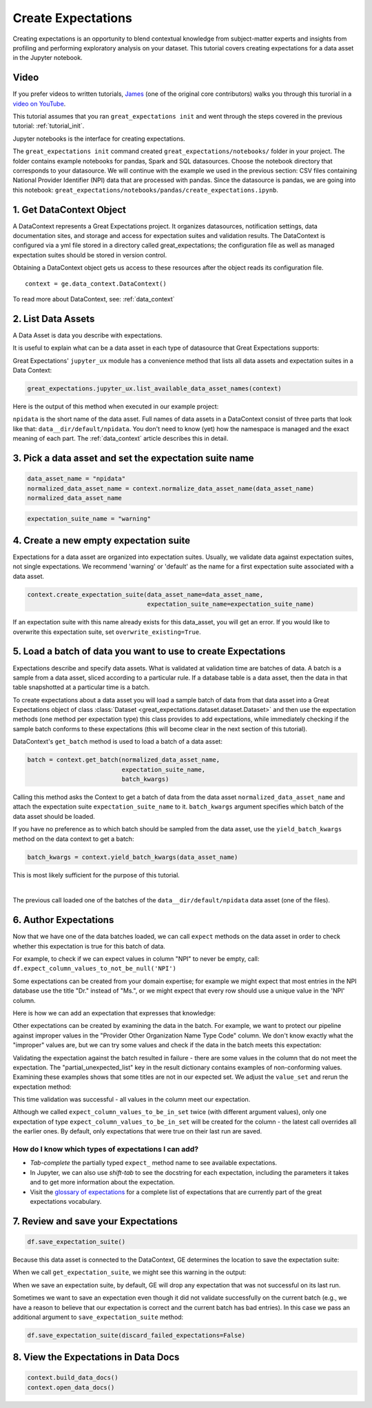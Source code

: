 .. _tutorial_create_expectations:

Create Expectations
==============================

Creating expectations is an opportunity to blend contextual knowledge from subject-matter experts and insights from
profiling and performing exploratory analysis on your dataset. This tutorial covers creating expectations for a data asset in the Jupyter notebook.

Video
------

If you prefer videos to written tutorials, `James <https://github.com/jcampbell>`_ (one of the original core contributors) walks you through this turorial in a `video on YouTube <https://greatexpectations.io/videos/getting_started/create_expectations>`_.


This tutorial assumes that you ran ``great_expectations init`` and went through the steps covered in the previous tutorial: :ref:`tutorial_init`.

Jupyter notebooks is the interface for creating expectations.

The ``great_expectations init`` command created ``great_expectations/notebooks/`` folder in your project. The folder contains example notebooks for pandas, Spark and SQL datasources. Choose the notebook directory that corresponds to your datasource. We will continue with the example we used in the previous section: CSV files containing National Provider Identifier (NPI) data that are processed with pandas. Since the datasource is pandas, we are going into this notebook: ``great_expectations/notebooks/pandas/create_expectations.ipynb``.


1. Get DataContext Object
-------------------------

A DataContext represents a Great Expectations project. It organizes datasources, notification settings, data documentation sites, and storage and access for expectation suites and validation results.
The DataContext is configured via a yml file stored in a directory called great_expectations;
the configuration file as well as managed expectation suites should be stored in version control.

Obtaining a DataContext object gets us access to these resources after the object reads its
configuration file.

::

    context = ge.data_context.DataContext()

To read more about DataContext, see: :ref:`data_context`



2. List Data Assets
-------------------

A Data Asset is data you describe with expectations.


It is useful to explain what can be a data asset in each type of datasource that Great Expectations supports:


.. content-tabs::

    .. tab-container:: tab0
        :title: pandas

        Pandas DataFrames are data assets in a Pandas datasource. In this example the pipeline processes NPI data that it reads from CSV files in ``npidata`` directory into Pandas DataFrames. This is the data we want to describe and specify with expectations. We think of this data asset as "data from the npidata directory that we read into Pandas DataFrames" and give it a name "NPI data".

    .. tab-container:: tab1
        :title: pyspark

        Spark DataFrames are data assets in a Spark datasource. In this example the pipeline processes NPI data that it reads from CSV files in ``npidata`` directory into Pandas DataFrames. This is the data we want to describe and specify with expectations. If the example read the data into Spark DataFrames, we would think of this data asset as "data from the npidata directory that we read into Spark DataFrames" and give it a name "NPI data".

    .. tab-container:: tab2
        :title: SQLAlchemy

        Tables, views and query results can be data assets in a SQLAlchemy datasource.

        * If the pipeline in this example used SQL to process NPI data that resided in ``npidata`` table (or view) in a database (as opposed to using Pandas to process NPI data that resides in CSV files in ``npidata`` folder), that table would be a data asset named ``npidata``.
        * If the NPI data did not reside in one table ``npidata`` and, instead, the example pipeline ran an SQL query that fetched the data (probably from multiple tables), we would consider the result set of that query to be the data asset. The name of this data asset would be up to us (e.g., "npidata" or "npidata_query").


Great Expectations' ``jupyter_ux`` module has a convenience method that lists all data assets and expectation suites in a Data Context:

.. code-block:: python

    great_expectations.jupyter_ux.list_available_data_asset_names(context)

Here is the output of this method when executed in our example project:

.. image:: ../images/list_data_assets.png
    :width: 600px

``npidata`` is the short name of the data asset. Full names of data assets in a DataContext consist of three parts that look like that: ``data__dir/default/npidata``. You don't need to know (yet) how the namespace is managed and the exact meaning of each part. The :ref:`data_context` article describes this in detail.


3. Pick a data asset and set the expectation suite name
-------------------------------------------------------

.. code-block:: python

    data_asset_name = "npidata"
    normalized_data_asset_name = context.normalize_data_asset_name(data_asset_name)
    normalized_data_asset_name


.. code-block:: python

    expectation_suite_name = "warning"

4. Create a new empty expectation suite
---------------------------------------

Expectations for a data asset are organized into expectation suites. Usually, we validate data against expectation suites, not single expectations. We recommend 'warning' or 'default' as the name
for a first expectation suite associated with a data asset.

.. code-block:: python

    context.create_expectation_suite(data_asset_name=data_asset_name,
                                     expectation_suite_name=expectation_suite_name)


If an expectation suite with this name already exists for this data_asset, you will get an error. If you would like to overwrite this expectation suite, set ``overwrite_existing=True``.


5. Load a batch of data you want to use to create Expectations
--------------------------------------------------------------

Expectations describe and specify data assets. What is validated at validation time are batches of data. A batch is a sample from a data asset, sliced according to a particular rule. If a database table is a data asset, then the data in that table snapshotted at a particular time is a batch.

To create expectations about a data asset you will load a sample batch of data from that data asset into a Great Expectations object of class :class:`Dataset <great_expectations.dataset.dataset.Dataset>` and then use the expectation methods (one method per expectation type) this class provides to add expectations, while immediately checking if the sample batch conforms to these expectations (this will become clear in the next section of this tutorial).

DataContext's ``get_batch`` method is used to load a batch of a data asset:

.. code-block:: python

    batch = context.get_batch(normalized_data_asset_name,
                              expectation_suite_name,
                              batch_kwargs)


Calling this method asks the Context to get a batch of data from the data asset ``normalized_data_asset_name`` and attach the expectation suite ``expectation_suite_name`` to it. ``batch_kwargs`` argument specifies which batch of the data asset should be loaded.

If you have no preference as to which batch should be sampled from the data asset, use the ``yield_batch_kwargs`` method on the data context to get a batch:

.. code-block:: python

    batch_kwargs = context.yield_batch_kwargs(data_asset_name)

This is most likely sufficient for the purpose of this tutorial.

.. toggle-header::
    :header: However, if you want to use a specific batch, **click here to learn how to specify the right batch_kwargs**

        .. content-tabs::

            .. tab-container:: tab0
                :title: pandas

                If the data asset is a collection of CSV files in a folder that are processed with Pandas, then a batch is one of these files. Here is how to construct batch_kwargs that specify a particular file to load:

                .. code-block:: python

                    batch_kwargs = {'path': "PATH OF THE FILE YOU WANT TO LOAD"}

                To instruct ``get_batch`` to read CSV files with specific options (e.g., not to interpret the first line as the
                header or to use a specific separator), add them to the the ``batch_kwargs``.

                See the complete list of options for `Pandas read_csv <https://pandas.pydata.org/pandas-docs/stable/reference/api/pandas.read_csv.html>`__.

                ``batch_kwargs`` might look like the following:

                .. code-block:: json

                    {
                        "path": "/data/npidata/npidata_pfile_20190902-20190908.csv",
                        "partition_id": "npidata_pfile_20190902-20190908",
                        "sep": null,
                        "engine": "python"
                    }

            .. tab-container:: tab1
                :title: pyspark

                If the data asset is a collection of CSV files in a folder that are processed with pyspark, then a batch is one of these files. Here is how to construct batch_kwargs that specify a particular file to load:

                .. code-block:: python

                    batch_kwargs = {'path': "PATH OF THE FILE YOU WANT TO LOAD"}

                To instruct ``get_batch`` to read CSV files with specific options (e.g., not to interpret the first line as the
                header or to use a specific separator), add them to the the ``batch_kwargs``.

                See the complete list of options for `Spark DataFrameReader <https://spark.apache.org/docs/latest/api/python/pyspark.sql.html#pyspark.sql.DataFrameReader>`__

            .. tab-container:: tab2
                :title: SQLAlchemy

                Here are three examples of constructing ``batch_kwargs`` that specify which batch of data should be loaded from a data asset:

                If you would like to validate an entire table (or a view) in your database's default schema:

                .. code-block:: python

                    batch_kwargs = {'table': "YOUR TABLE NAME"}

                If you would like to validate an entire table or view from a non-default schema in your database:

                .. code-block:: python

                    batch_kwargs = {'table': "YOUR TABLE NAME", "schema": "YOUR SCHEMA"}

                If you would like to validate using a query to construct a temporary table:

                .. code-block:: python

                    batch_kwargs = {'query': 'SELECT YOUR_ROWS FROM YOUR_TABLE'}


        A batch is a sample from a data asset, sliced according to a particular rule. Generators are classes that implement these rules in Great Expectations. The examples of ``batch_kwargs`` above are the inputs of the default Generators that come with Great Expectations. You can read about the default Generators' behavior and how to implement additional generators in this article: :ref:`batch_generator`.


|
The previous call loaded one of the batches of the ``data__dir/default/npidata`` data asset (one of the files).


6. Author Expectations
-----------------------

Now that we have one of the data batches loaded, we can call ``expect`` methods on the data asset in order to check
whether this expectation is true for this batch of data.

For example, to check if we can expect values in column "NPI" to never be empty, call:
``df.expect_column_values_to_not_be_null('NPI')``

Some expectations can be created from your domain expertise; for example we might expect that most entries in the NPI
database use the title "Dr." instead of "Ms.", or we might expect that every row should use a unique value in the 'NPI'
column.

Here is how we can add an expectation that expresses that knowledge:

.. image:: ../images/expect_column_values_to_be_unique_success.png

Other expectations can be created by examining the data in the batch. For example, we want to protect our pipeline
against improper values in the "Provider Other Organization Name Type Code" column. We don't know exactly what the
"improper" values are, but we can try some values and check if the data in the batch meets this expectation:

.. image:: ../images/expect_column_values_to_be_in_set_failure.png

Validating the expectation against the batch resulted in failure - there are some values in the column that do not meet
the expectation. The "partial_unexpected_list" key in the result dictionary contains examples of non-conforming values.
Examining these examples shows that some titles are not in our expected set. We adjust the ``value_set`` and rerun
the expectation method:

.. image:: ../images/expect_column_values_to_be_in_set_success.png

This time validation was successful - all values in the column meet our expectation.

Although we called ``expect_column_values_to_be_in_set`` twice (with different argument values), only one
expectation of type ``expect_column_values_to_be_in_set`` will be created for the column - the latest call
overrides all the earlier ones. By default, only expectations that were true on their last run are saved.

How do I know which types of expectations I can add?
~~~~~~~~~~~~~~~~~~~~~~~~~~~~~~~~~~~~~~~~~~~~~~~~~~~~

* *Tab-complete* the partially typed ``expect_`` method name to see available expectations.
* In Jupyter, we can also use *shift-tab* to see the docstring for each expectation, including the parameters it
  takes and to get more information about the expectation.
* Visit the `glossary of expectations <https://docs.greatexpectations.io/en/latest/glossary.html>`__ for a complete
  list of expectations that are currently part of the great expectations vocabulary.

.. image:: ../images/glossary_of_expectations_preview.png
    :width: 400px


7. Review and save your Expectations
------------------------------------

.. image:: ../images/get_expectation_suite_output.png

.. code-block:: python

    df.save_expectation_suite()

Because this data asset is connected to the DataContext, GE determines the location to save the expectation suite:

When we call ``get_expectation_suite``, we might see this warning in the output:

.. image:: ../images/failing_expectations_warning.png

When we save an expectation suite, by default, GE will drop any expectation that was not successful on its last run.

Sometimes we want to save an expectation even though it did not validate successfully on the current batch (e.g., we
have a reason to believe that our expectation is correct and the current batch has bad entries). In this case we pass
an additional argument to ``save_expectation_suite`` method:

.. code-block:: python

    df.save_expectation_suite(discard_failed_expectations=False)


8. View the Expectations in Data Docs
-------------------------------------

.. code-block:: python


    context.build_data_docs()
    context.open_data_docs()
